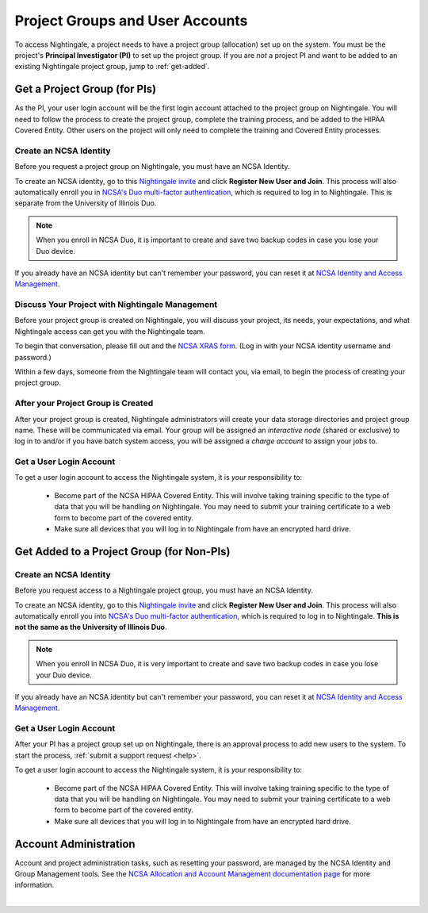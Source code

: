 .. _allocations:

Project Groups and User Accounts
====================================

To access Nightingale, a project needs to have a project group (allocation) set up on the system. 
You must be the project's **Principal Investigator (PI)** to set up the project group. If you are *not* a project PI and want to be added to an existing Nightingale project group, jump to :ref:`get-added`.

Get a Project Group (for PIs)
--------------------------------

As the PI, your user login account will be the first login account attached to the project group on Nightingale. You will need to follow the process to create the project group, complete the training process, and be added to the HIPAA Covered Entity. Other users on the project will only need to complete the training and Covered Entity processes.

Create an NCSA Identity
~~~~~~~~~~~~~~~~~~~~~~~~~~

Before you request a project group on Nightingale, you must have an NCSA Identity. 

To create an NCSA identity, go to this `Nightingale invite <https://go.ncsa.illinois.edu/ngale_identity>`_ and click **Register New User and Join**.  
This process will also automatically enroll you in `NCSA's Duo multi-factor authentication <https://go.ncsa.illinois.edu/2fa>`_, which is required to log in to Nightingale. This is separate from the University of Illinois Duo. 

.. note::
   When you enroll in NCSA Duo, it is important to create and save two backup codes in case you lose your Duo device.  
   
If you already have an NCSA identity but can't remember your password, you can reset it at `NCSA Identity and Access Management <https://identity.ncsa.illinois.edu/>`_.

Discuss Your Project with Nightingale Management
~~~~~~~~~~~~~~~~~~~~~~~~~~~~~~~~~~~~~~~~~~~~~~~~~~

Before your project group is created on Nightingale, you will discuss your project, its needs, your expectations, and what Nightingale access can get you with the Nightingale team. 

To begin that conversation, please fill out and the `NCSA XRAS form <https://xras-submit.ncsa.illinois.edu/opportunities/531957/requests/new>`_. (Log in with your NCSA identity username and password.) 

Within a few days, someone from the Nightingale team will contact you, via email, to begin the process of creating your project group.  

After your Project Group is Created
~~~~~~~~~~~~~~~~~~~~~~~~~~~~~~~~~~~~~~

After your project group is created, Nightingale administrators will create your data storage directories and project group name. These will be communicated via email. Your group will be assigned an *interactive node* (shared or exclusive) to log in to and/or if you have batch system access, you will be assigned a *charge account* to assign your jobs to.  

Get a User Login Account
~~~~~~~~~~~~~~~~~~~~~~~~~~~

To get a user login account to access the Nightingale system, it is *your* responsibility to:

  - Become part of the NCSA HIPAA Covered Entity. This will involve taking training specific to the type of data that you will be handling on Nightingale. You may need to submit your training certificate to a web form to become part of the covered entity.

  - Make sure all devices that you will log in to Nightingale from have an encrypted hard drive.

.. _get-added:

Get Added to a Project Group (for Non-PIs)
---------------------------------------------

Create an NCSA Identity
~~~~~~~~~~~~~~~~~~~~~~~~~

Before you request access to a Nightingale project group, you must have an NCSA Identity. 

To create an NCSA identity, go to this `Nightingale invite <https://go.ncsa.illinois.edu/ngale_identity>`_ and click **Register New User and Join**.  
This process will also automatically enroll you into `NCSA's Duo multi-factor authentication <https://go.ncsa.illinois.edu/2fa>`_, which is required to log in to Nightingale. **This is not the same as the University of Illinois Duo**. 

.. note::
   When you enroll in NCSA Duo, it is very important to create and save two backup codes in case you lose your Duo device.  
   
If you already have an NCSA identity but can't remember your password, you can reset it at `NCSA Identity and Access Management <https://identity.ncsa.illinois.edu/>`_.

Get a User Login Account
~~~~~~~~~~~~~~~~~~~~~~~~~~~

After your PI has a project group set up on Nightingale, there is an approval process to add new users to the system. To start the process, :ref:`submit a support request <help>`.

To get a user login account to access the Nightingale system, it is *your* responsibility to:

  - Become part of the NCSA HIPAA Covered Entity. This will involve taking training specific to the type of data that you will be handling on Nightingale. You may need to submit your training certificate to a web form to become part of the covered entity.

  - Make sure all devices that you will log in to Nightingale from have an encrypted hard drive.

Account Administration
------------------------

Account and project administration tasks, such as resetting your password, are managed by the NCSA Identity and Group Management tools. 
See the `NCSA Allocation and Account Management documentation page <https://wiki.ncsa.illinois.edu/display/USSPPRT/NCSA+Allocation+and+Account+Management>`_ for more information.

|
